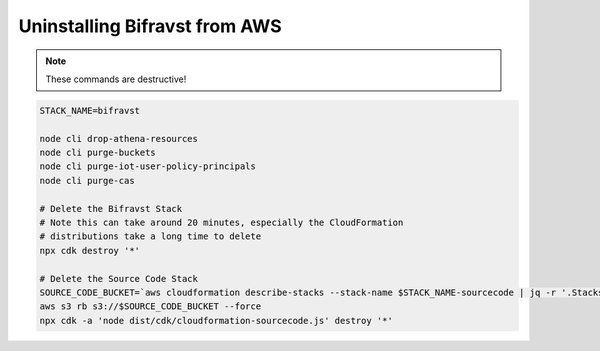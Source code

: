 ================================================================================
Uninstalling Bifravst from AWS
================================================================================

.. note::

    These commands are destructive!

.. code-block::

    STACK_NAME=bifravst
    
    node cli drop-athena-resources
    node cli purge-buckets
    node cli purge-iot-user-policy-principals
    node cli purge-cas
    
    # Delete the Bifravst Stack 
    # Note this can take around 20 minutes, especially the CloudFormation 
    # distributions take a long time to delete
    npx cdk destroy '*'
    
    # Delete the Source Code Stack 
    SOURCE_CODE_BUCKET=`aws cloudformation describe-stacks --stack-name $STACK_NAME-sourcecode | jq -r '.Stacks[0].Outputs[] | select(.OutputKey == "bucketName") | .OutputValue'` 
    aws s3 rb s3://$SOURCE_CODE_BUCKET --force
    npx cdk -a 'node dist/cdk/cloudformation-sourcecode.js' destroy '*'
